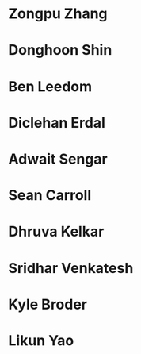 *  Zongpu Zhang
:properties:
:year: 2021, expected
:level: Honours
:institute: Mathematical Sciences Institute, Australian National University
:end:
*  Donghoon Shin
:properties:
:year: 2021, expected
:level: Honours
:institute: Mathematical Sciences Institute, Australian National University
:with: Danesh Jogia (Australian Signals Directorate)
:end:
*  Ben Leedom
:properties:
:year: 2020, expected
:level: Honours
:institute: Mathematical Sciences Institute, Australian National University
:end:
*  Diclehan Erdal
:properties:
:year: 2019
:level: Masters
:institute: Mathematical Sciences Institute, Australian National University
:end:
*  Adwait Sengar
:properties:
:year: 2019
:level: Masters
:with: Uri Onn
:institute: Mathematical Sciences Institute, Australian National University
:end:
*  Sean Carroll
:properties:
:year: 2018
:level: Summer Research Scholar   	
:institute: Mathematical Sciences Institute, Australian National University
comment: Joint with Asilata Bapat
:end:
*  Dhruva Kelkar
:properties:
:year: 2019
:level: Future Research Scholar
:institute: Mathematical Sciences Institute, Australian National University
:end:
*  Sridhar Venkatesh
:properties:
:year: 2019
:level: Future Research Scholar
:institute: Mathematical Sciences Institute, Australian National University
:end:
*  Kyle Broder
:properties:
:year: 2018
:level: Honours
:institute: Mathematical Sciences Institute, Australian National University
:with: Alex Isaev
:end:
*  Likun Yao
:properties:
:year: 2018
:level: Honours
:institute: Mathematical Sciences Institute, Australian National University
:with: Amnon Neeman
:end:
